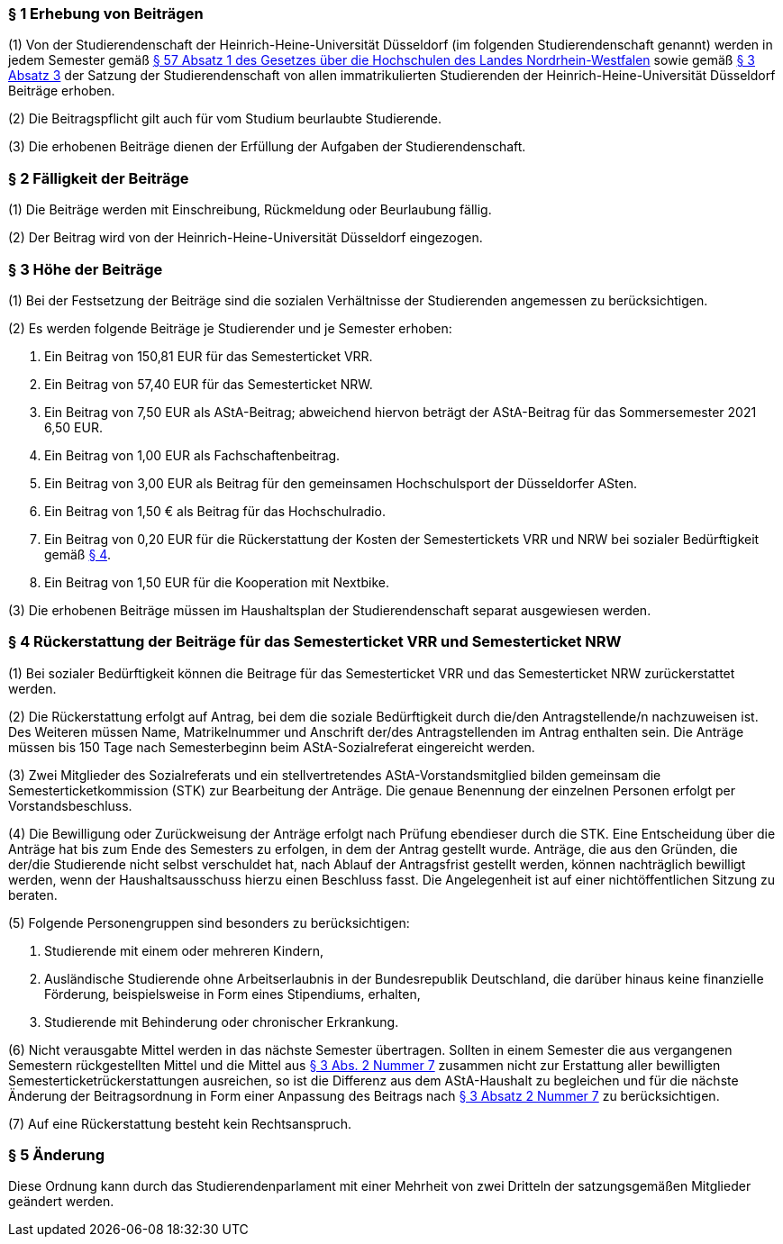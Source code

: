 === § 1 Erhebung von Beiträgen
(1) Von der Studierendenschaft der Heinrich-Heine-Universität Düsseldorf (im folgenden Studierendenschaft genannt) werden in jedem Semester gemäß https://recht.nrw.de/lmi/owa/br_bes_detail?sg=0&menu=0&bes_id=28364&anw_nr=2&aufgehoben=N&det_id=593989[§ 57 Absatz 1 des Gesetzes über die Hochschulen des Landes Nordrhein-Westfalen] sowie gemäß xref:satzung::index.adoc#_3_rechte_und_pflichten_der_studierenden[§ 3 Absatz 3] der Satzung der Studierendenschaft von allen immatrikulierten Studierenden der Heinrich-Heine-Universität Düsseldorf Beiträge erhoben.

(2) Die Beitragspflicht gilt auch für vom Studium beurlaubte Studierende.

(3) Die erhobenen Beiträge dienen der Erfüllung der Aufgaben der Studierendenschaft.

=== § 2 Fälligkeit der Beiträge
(1) Die Beiträge werden mit Einschreibung, Rückmeldung oder Beurlaubung fällig.

(2) Der Beitrag wird von der Heinrich-Heine-Universität Düsseldorf eingezogen.

=== § 3 Höhe der Beiträge
(1) Bei der Festsetzung der Beiträge sind die sozialen Verhältnisse der Studierenden angemessen zu berücksichtigen.

(2) Es werden folgende Beiträge je Studierender und je Semester erhoben:

1. Ein Beitrag von 150,81 EUR für das Semesterticket VRR.
2. Ein Beitrag von 57,40 EUR für das Semesterticket NRW.
3. Ein Beitrag von 7,50 EUR als AStA-Beitrag; abweichend hiervon beträgt der AStA-Beitrag für das Sommersemester 2021 6,50 EUR.
4. Ein Beitrag von 1,00 EUR als Fachschaftenbeitrag.
5. Ein Beitrag von 3,00 EUR als Beitrag für den gemeinsamen Hochschulsport der Düsseldorfer ASten.
6. Ein Beitrag von 1,50 € als Beitrag für das Hochschulradio.
7. Ein Beitrag von 0,20 EUR für die Rückerstattung der Kosten der Semestertickets VRR und NRW bei sozialer Bedürftigkeit gemäß <<_4_rückerstattung_der_beiträge_für_das_semesterticket_vrr_und_semesterticket_nrw, § 4>>.
8. Ein Beitrag von 1,50 EUR für die Kooperation mit Nextbike.

(3) Die erhobenen Beiträge müssen im Haushaltsplan der Studierendenschaft separat ausgewiesen werden.

=== § 4 Rückerstattung der Beiträge für das Semesterticket VRR und Semesterticket NRW
(1) Bei sozialer Bedürftigkeit können die Beitrage für das Semesterticket VRR und das Semesterticket NRW zurückerstattet werden.

(2) Die Rückerstattung erfolgt auf Antrag, bei dem die soziale Bedürftigkeit durch die/den Antragstellende/n nachzuweisen ist. Des Weiteren müssen Name, Matrikelnummer und Anschrift der/des Antragstellenden im Antrag enthalten sein. Die Anträge müssen bis 150 Tage nach Semesterbeginn beim AStA-Sozialreferat eingereicht werden.

(3) Zwei Mitglieder des Sozialreferats und ein stellvertretendes AStA-Vorstandsmitglied bilden gemeinsam die Semesterticketkommission (STK) zur Bearbeitung der Anträge. Die genaue Benennung der einzelnen Personen erfolgt per Vorstandsbeschluss.

(4) Die Bewilligung oder Zurückweisung der Anträge erfolgt nach Prüfung ebendieser durch die STK. Eine Entscheidung über die Anträge hat bis zum Ende des Semesters zu erfolgen, in dem der Antrag gestellt wurde. Anträge, die aus den Gründen, die der/die Studierende nicht selbst verschuldet hat, nach Ablauf der Antragsfrist gestellt werden, können nachträglich bewilligt werden, wenn der Haushaltsausschuss hierzu einen Beschluss fasst. Die Angelegenheit ist auf einer nichtöffentlichen Sitzung zu beraten.

(5) Folgende Personengruppen sind besonders zu berücksichtigen:

1. Studierende mit einem oder mehreren Kindern,
2. Ausländische Studierende ohne Arbeitserlaubnis in der Bundesrepublik Deutschland, die darüber hinaus keine finanzielle Förderung, beispielsweise in Form eines Stipendiums, erhalten,
3. Studierende mit Behinderung oder chronischer Erkrankung.

(6) Nicht verausgabte Mittel werden in das nächste Semester übertragen. Sollten in einem Semester die aus vergangenen Semestern rückgestellten Mittel und die Mittel aus <<_3_höhe_der_beiträge, § 3 Abs. 2 Nummer 7>> zusammen nicht zur Erstattung aller bewilligten Semesterticketrückerstattungen ausreichen, so ist die Differenz aus dem AStA-Haushalt zu begleichen und für die nächste Änderung der Beitragsordnung in Form einer Anpassung des Beitrags nach <<_3_höhe_der_beiträge, § 3 Absatz 2 Nummer 7>> zu berücksichtigen.

(7) Auf eine Rückerstattung besteht kein Rechtsanspruch.

=== § 5 Änderung
Diese Ordnung kann durch das Studierendenparlament mit einer Mehrheit von zwei Dritteln der satzungsgemäßen Mitglieder geändert werden.